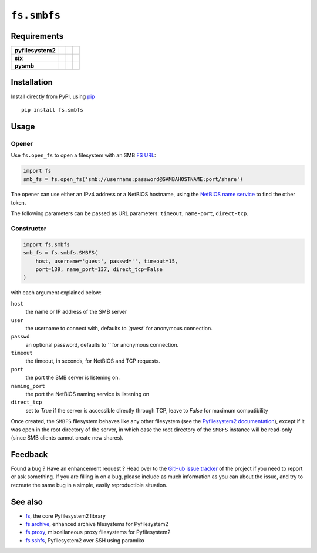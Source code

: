 ``fs.smbfs``
============

|Source| |PyPI| |Travis| |Codecov| |Codacy| |Format| |License|

.. |Codacy| image:: https://img.shields.io/codacy/grade/82d40d17b4734692a9e70c5af5cc2a5b/master.svg?style=flat-square&maxAge=300
   :target: https://www.codacy.com/app/althonos/fs.smbfs/dashboard

.. |Travis| image:: https://img.shields.io/travis/althonos/fs.smbfs/master.svg?style=flat-square&maxAge=300
   :target: https://travis-ci.org/althonos/fs.smbfs/branches

.. |Codecov| image:: https://img.shields.io/codecov/c/github/althonos/fs.smbfs/master.svg?style=flat-square&maxAge=300
   :target: https://codecov.io/gh/althonos/fs.smbfs

.. |PyPI| image:: https://img.shields.io/pypi/v/fs.smbfs.svg?style=flat-square&maxAge=300
   :target: https://pypi.python.org/pypi/fs.smbfs

.. |Format| image:: https://img.shields.io/pypi/format/fs.smbfs.svg?style=flat-square&maxAge=300
   :target: https://pypi.python.org/pypi/fs.smbfs

.. |Versions| image:: https://img.shields.io/pypi/pyversions/fs.smbfs.svg?style=flat-square&maxAge=300
   :target: https://travis-ci.org/althonos/fs.smbfs

.. |License| image:: https://img.shields.io/pypi/l/fs.smbfs.svg?style=flat-square&maxAge=300
   :target: https://choosealicense.com/licenses/mit/

.. |Source| image:: https://img.shields.io/badge/source-GitHub-303030.svg?maxAge=300&style=flat-square
   :target: https://github.com/althonos/fs.smbfs


Requirements
------------

+-------------------+-----------------+-------------------+--------------------+
| **pyfilesystem2** | |PyPI fs|       | |Source fs|       | |License fs|       |
+-------------------+-----------------+-------------------+--------------------+
| **six**           | |PyPI six|      | |Source six|      | |License six|      |
+-------------------+-----------------+-------------------+--------------------+
| **pysmb**         | |PyPI pysmb|    | |Source pysmb|    | |License pysmb|    |
+-------------------+-----------------+-------------------+--------------------+


.. |License six| image:: https://img.shields.io/pypi/l/six.svg?maxAge=300&style=flat-square
   :target: https://choosealicense.com/licenses/mit/

.. |Source six| image:: https://img.shields.io/badge/source-GitHub-303030.svg?maxAge=300&style=flat-square
   :target: https://github.com/benjaminp/six

.. |PyPI six| image:: https://img.shields.io/pypi/v/six.svg?maxAge=300&style=flat-square
   :target: https://pypi.python.org/pypi/six

.. |License fs| image:: https://img.shields.io/pypi/l/fs.svg?maxAge=300&style=flat-square
   :target: https://choosealicense.com/licenses/mit/

.. |Source fs| image:: https://img.shields.io/badge/source-GitHub-303030.svg?maxAge=300&style=flat-square
   :target: https://github.com/PyFilesystem/pyfilesystem2

.. |PyPI fs| image:: https://img.shields.io/pypi/v/fs.svg?maxAge=300&style=flat-square
   :target: https://pypi.python.org/pypi/fs

.. |License pysmb| image:: https://img.shields.io/pypi/l/pysmb.svg?maxAge=300&style=flat-square
   :target: https://choosealicense.com/licenses/zlib/

.. |Source pysmb| image:: https://img.shields.io/badge/source-GitHub-303030.svg?maxAge=300&style=flat-square
   :target: https://github.com/miketeo/pysmb

.. |PyPI pysmb| image:: https://img.shields.io/pypi/v/pysmb.svg?maxAge=300&style=flat-square
   :target: https://pypi.python.org/pypi/pysmb


Installation
------------

Install directly from PyPI, using `pip <https://pip.pypa.io/>`_ ::

    pip install fs.smbfs


Usage
-----

Opener
''''''

Use ``fs.open_fs`` to open a filesystem with an SMB
`FS URL <https://pyfilesystem2.readthedocs.io/en/latest/openers.html>`_:

.. code:: python

   import fs
   smb_fs = fs.open_fs('smb://username:password@SAMBAHOSTNAME:port/share')

The opener can use either an IPv4 address or a NetBIOS hostname, using the
`NetBIOS name service <https://en.wikipedia.org/wiki/NetBIOS#Name_service>`_
to find the other token.

The following parameters can be passed as URL parameters: ``timeout``,
``name-port``, ``direct-tcp``.


Constructor
'''''''''''

.. code:: python

    import fs.smbfs
    smb_fs = fs.smbfs.SMBFS(
        host, username='guest', passwd='', timeout=15,
        port=139, name_port=137, direct_tcp=False
    )

with each argument explained below:

``host``
  the name or IP address of the SMB server
``user``
  the username to connect with, defaults to `'guest'` for anonymous connection.
``passwd``
  an optional password, defaults to `''` for anonymous connection.
``timeout``
  the timeout, in seconds, for NetBIOS and TCP requests.
``port``
  the port the SMB server is listening on.
``naming_port``
  the port the NetBIOS naming service is listening on
``direct_tcp``
  set to `True` if the server is accessible directly through TCP, leave to
  `False` for maximum compatibility


Once created, the ``SMBFS`` filesystem behaves like any other filesystem
(see the `Pyfilesystem2 documentation <https://pyfilesystem2.readthedocs.io>`_),
except if it was open in the root directory of the server, in which case the
root directory of the ``SMBFS`` instance will be read-only (since SMB clients
cannot create new shares).


Feedback
--------

Found a bug ? Have an enhancement request ? Head over to the
`GitHub issue tracker <https://github.com/althonos/fs.smbfs/issues>`_ of the
project if you need to report or ask something. If you are filling in on a bug,
please include as much information as you can about the issue, and try to
recreate the same bug in a simple, easily reproductible situation.


See also
--------

* `fs <https://github.com/Pyfilesystem/pyfilesystem2>`_, the core Pyfilesystem2 library
* `fs.archive <https://github.com/althonos/fs.archive>`_, enhanced archive filesystems
  for Pyfilesystem2
* `fs.proxy <https://github.com/althonos/fs.proxy>`_, miscellaneous proxy filesystems
  for Pyfilesystem2
* `fs.sshfs <https://github.com/althonos/fs.sshfs>`_, Pyfilesystem2 over SSH
  using paramiko
